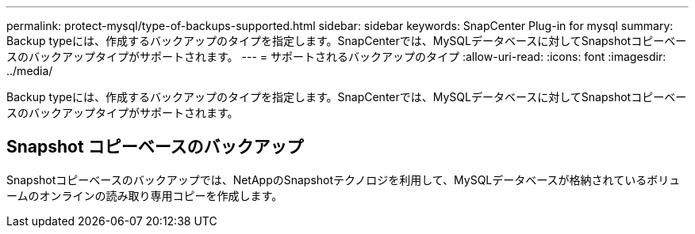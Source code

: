 ---
permalink: protect-mysql/type-of-backups-supported.html 
sidebar: sidebar 
keywords: SnapCenter Plug-in for mysql 
summary: Backup typeには、作成するバックアップのタイプを指定します。SnapCenterでは、MySQLデータベースに対してSnapshotコピーベースのバックアップタイプがサポートされます。 
---
= サポートされるバックアップのタイプ
:allow-uri-read: 
:icons: font
:imagesdir: ../media/


[role="lead"]
Backup typeには、作成するバックアップのタイプを指定します。SnapCenterでは、MySQLデータベースに対してSnapshotコピーベースのバックアップタイプがサポートされます。



== Snapshot コピーベースのバックアップ

Snapshotコピーベースのバックアップでは、NetAppのSnapshotテクノロジを利用して、MySQLデータベースが格納されているボリュームのオンラインの読み取り専用コピーを作成します。
